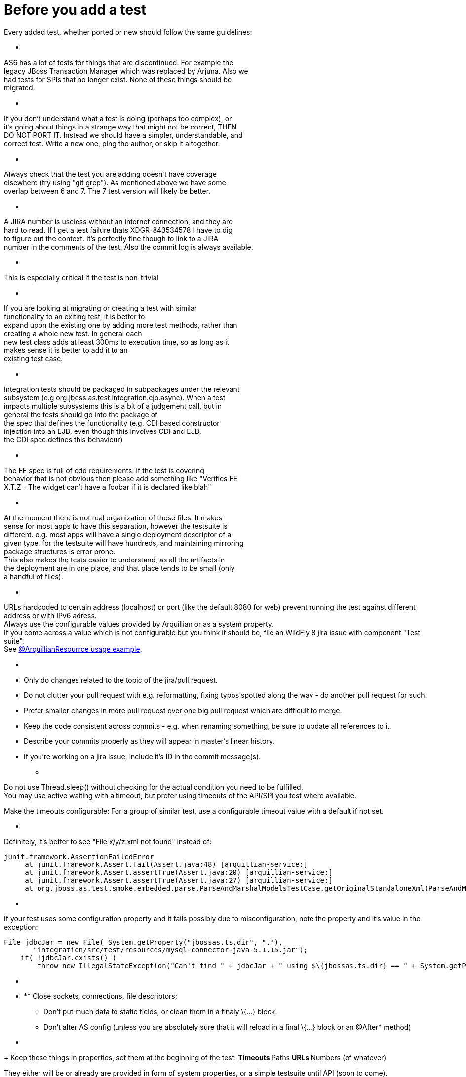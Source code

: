 Before you add a test
=====================

Every added test, whether ported or new should follow the same
guidelines:

* [[section]]
=====

AS6 has a lot of tests for things that are discontinued. For example
the +
legacy JBoss Transaction Manager which was replaced by Arjuna. Also we +
had tests for SPIs that no longer exist. None of these things should
be +
migrated.

* [[section-1]]
=====

If you don't understand what a test is doing (perhaps too complex), or +
it's going about things in a strange way that might not be correct,
THEN +
DO NOT PORT IT. Instead we should have a simpler, understandable, and +
correct test. Write a new one, ping the author, or skip it altogether.

* [[section-2]]
=====

Always check that the test you are adding doesn't have coverage +
elsewhere (try using "git grep"). As mentioned above we have some +
overlap between 6 and 7. The 7 test version will likely be better.

* [[section-3]]
=====

A JIRA number is useless without an internet connection, and they are +
hard to read. If I get a test failure thats XDGR-843534578 I have to
dig +
to figure out the context. It's perfectly fine though to link to a
JIRA +
number in the comments of the test. Also the commit log is always
available.

* [[section-4]]
=====

This is especially critical if the test is non-trivial

* [[section-5]]
=====

If you are looking at migrating or creating a test with similar +
functionality to an exiting test, it is better to +
expand upon the existing one by adding more test methods, rather than +
creating a whole new test. In general each +
new test class adds at least 300ms to execution time, so as long as it +
makes sense it is better to add it to an +
existing test case.

* [[section-6]]
=====

Integration tests should be packaged in subpackages under the relevant +
subsystem (e.g org.jboss.as.test.integration.ejb.async). When a test +
impacts multiple subsystems this is a bit of a judgement call, but in +
general the tests should go into the package of +
the spec that defines the functionality (e.g. CDI based constructor +
injection into an EJB, even though this involves CDI and EJB, +
the CDI spec defines this behaviour)

* [[section-7]]
=====

The EE spec is full of odd requirements. If the test is covering +
behavior that is not obvious then please add something like "Verifies
EE +
X.T.Z - The widget can't have a foobar if it is declared like blah"

* [[section-8]]
=====

At the moment there is not real organization of these files. It makes +
sense for most apps to have this separation, however the testsuite is +
different. e.g. most apps will have a single deployment descriptor of
a +
given type, for the testsuite will have hundreds, and maintaining
mirroring +
package structures is error prone. +
This also makes the tests easier to understand, as all the artifacts
in +
the deployment are in one place, and that place tends to be small
(only +
a handful of files).

* [[section-9]]
=====

URLs hardcoded to certain address (localhost) or port (like the default
8080 for web) prevent running the test against different address or with
IPv6 adress. +
Always use the configurable values provided by Arquillian or as a system
property. +
If you come across a value which is not configurable but you think it
should be, file an WildFly 8 jira issue with component "Test suite". +
See
https://github.com/arquillian/arquillian/blob/master/examples/junit/src/test/java/com/acme/web/LocalRunServletTestCase.java[@ArquillianResourrce
usage example].

* [[section-10]]
=====
** Only do changes related to the topic of the jira/pull request.
** Do not clutter your pull request with e.g. reformatting, fixing typos
spotted along the way - do another pull request for such.
** Prefer smaller changes in more pull request over one big pull request
which are difficult to merge.
** Keep the code consistent across commits - e.g. when renaming
something, be sure to update all references to it.
** Describe your commits properly as they will appear in master's linear
history.
** If you're working on a jira issue, include it's ID in the commit
message(s).

* [[section-11]]
=====

Do not use Thread.sleep() without checking for the actual condition you
need to be fulfilled. +
You may use active waiting with a timeout, but prefer using timeouts of
the API/SPI you test where available.

Make the timeouts configurable: For a group of similar test, use a
configurable timeout value with a default if not set.

* [[section-12]]
=====

Definitely, it's better to see "File x/y/z.xml not found" instead of:

[source,java]
----
junit.framework.AssertionFailedError
     at junit.framework.Assert.fail(Assert.java:48) [arquillian-service:]
     at junit.framework.Assert.assertTrue(Assert.java:20) [arquillian-service:]
     at junit.framework.Assert.assertTrue(Assert.java:27) [arquillian-service:]
     at org.jboss.as.test.smoke.embedded.parse.ParseAndMarshalModelsTestCase.getOriginalStandaloneXml(ParseAndMarshalModelsTestCase.java:554) [bogus.jar:]
----

* [[section-13]]
=====

If your test uses some configuration property and it fails possibly due
to misconfiguration, note the property and it's value in the exception:

[source,java]
----
File jdbcJar = new File( System.getProperty("jbossas.ts.dir", "."),
       "integration/src/test/resources/mysql-connector-java-5.1.15.jar");
    if( !jdbcJar.exists() )
        throw new IllegalStateException("Can't find " + jdbcJar + " using $\{jbossas.ts.dir} == " + System.getProperty("jbossas.ts.dir") );
----

* [[section-14]]
=====

* ** Close sockets, connections, file descriptors;
** Don't put much data to static fields, or clean them in a finaly
\{...} block.
** Don't alter AS config (unless you are absolutely sure that it will
reload in a final \{...} block or an @After* method)

* [[section-15]]
=====
+
Keep these things in properties, set them at the beginning of the test:
** Timeouts
** Paths
** URLs
** Numbers (of whatever)

They either will be or already are provided in form of system
properties, or a simple testsuite until API (soon to come).
